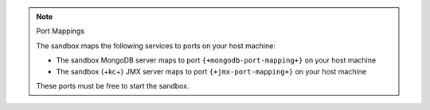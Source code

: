 .. note:: Port Mappings

   The sandbox maps the following services to ports on your host
   machine:

   - The sandbox MongoDB server maps to port ``{+mongodb-port-mapping+}`` on your host machine
   - The sandbox {+kc+} JMX server maps to port ``{+jmx-port-mapping+}`` on your host machine

   These ports must be free to start the sandbox.
